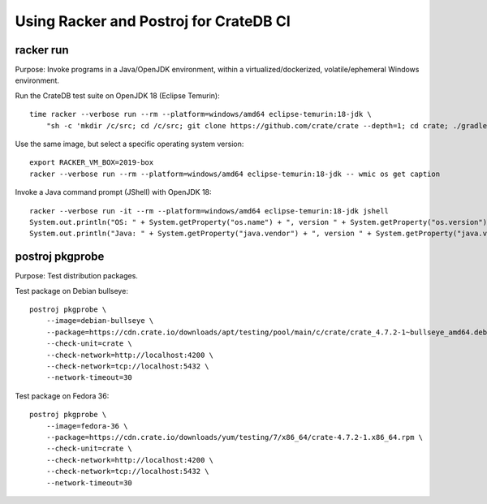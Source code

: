 #######################################
Using Racker and Postroj for CrateDB CI
#######################################


**********
racker run
**********

Purpose: Invoke programs in a Java/OpenJDK environment, within a
virtualized/dockerized, volatile/ephemeral Windows environment.

Run the CrateDB test suite on OpenJDK 18 (Eclipse Temurin)::

    time racker --verbose run --rm --platform=windows/amd64 eclipse-temurin:18-jdk \
        "sh -c 'mkdir /c/src; cd /c/src; git clone https://github.com/crate/crate --depth=1; cd crate; ./gradlew --no-daemon --parallel -PtestForks=2 :server:test -Dtests.crate.run-windows-incompatible=false --stacktrace'"

Use the same image, but select a specific operating system version::

    export RACKER_VM_BOX=2019-box
    racker --verbose run --rm --platform=windows/amd64 eclipse-temurin:18-jdk -- wmic os get caption

Invoke a Java command prompt (JShell) with OpenJDK 18::

    racker --verbose run -it --rm --platform=windows/amd64 eclipse-temurin:18-jdk jshell
    System.out.println("OS: " + System.getProperty("os.name") + ", version " + System.getProperty("os.version"))
    System.out.println("Java: " + System.getProperty("java.vendor") + ", version " + System.getProperty("java.version"))


****************
postroj pkgprobe
****************

Purpose: Test distribution packages.

Test package on Debian bullseye::

    postroj pkgprobe \
        --image=debian-bullseye \
        --package=https://cdn.crate.io/downloads/apt/testing/pool/main/c/crate/crate_4.7.2-1~bullseye_amd64.deb \
        --check-unit=crate \
        --check-network=http://localhost:4200 \
        --check-network=tcp://localhost:5432 \
        --network-timeout=30

Test package on Fedora 36::

    postroj pkgprobe \
        --image=fedora-36 \
        --package=https://cdn.crate.io/downloads/yum/testing/7/x86_64/crate-4.7.2-1.x86_64.rpm \
        --check-unit=crate \
        --check-network=http://localhost:4200 \
        --check-network=tcp://localhost:5432 \
        --network-timeout=30

.. todo::

    Probing the HTTP port 4200 of CrateDB currently still responds with::

        HTTP/1.1 503 Service Unavailable

    Improve!
